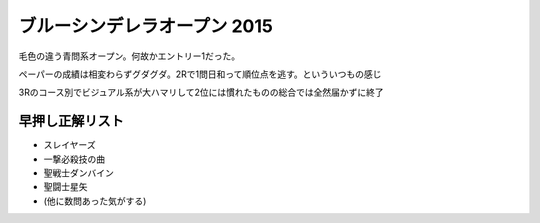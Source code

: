ブルーシンデレラオープン 2015
=============================

.. post:: 2015-07-18
   :category: Hobby
   :tags: クイズ,クイズ大会,

毛色の違う青問系オープン。何故かエントリー1だった。

ペーパーの成績は相変わらずグダグダ。2Rで1問日和って順位点を逃す。といういつもの感じ

3Rのコース別でビジュアル系が大ハマリして2位には慣れたものの総合では全然届かずに終了

早押し正解リスト
----------------

* スレイヤーズ
* 一撃必殺技の曲
* 聖戦士ダンバイン
* 聖闘士星矢
* (他に数問あった気がする)
